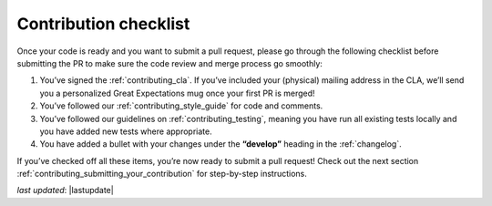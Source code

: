 .. _contributing_contribution_checklist:


Contribution checklist
=======================

Once your code is ready and you want to submit a pull request, please go through the following checklist before submitting the PR to make sure the code review and merge process go smoothly:

1. You’ve signed the :ref:`contributing_cla`. If you’ve included your (physical) mailing address in the CLA, we’ll send you a personalized Great Expectations mug once your first PR is merged!
2. You’ve followed our :ref:`contributing_style_guide` for code and comments.
3. You’ve followed our guidelines on :ref:`contributing_testing`, meaning you have run all existing tests locally and you have added new tests where appropriate.
4. You have added a bullet with your changes under the **“develop”** heading in the :ref:`changelog`.

If you’ve checked off all these items, you’re now ready to submit a pull request! Check out the next section :ref:`contributing_submitting_your_contribution` for step-by-step instructions.


*last updated*: |lastupdate|